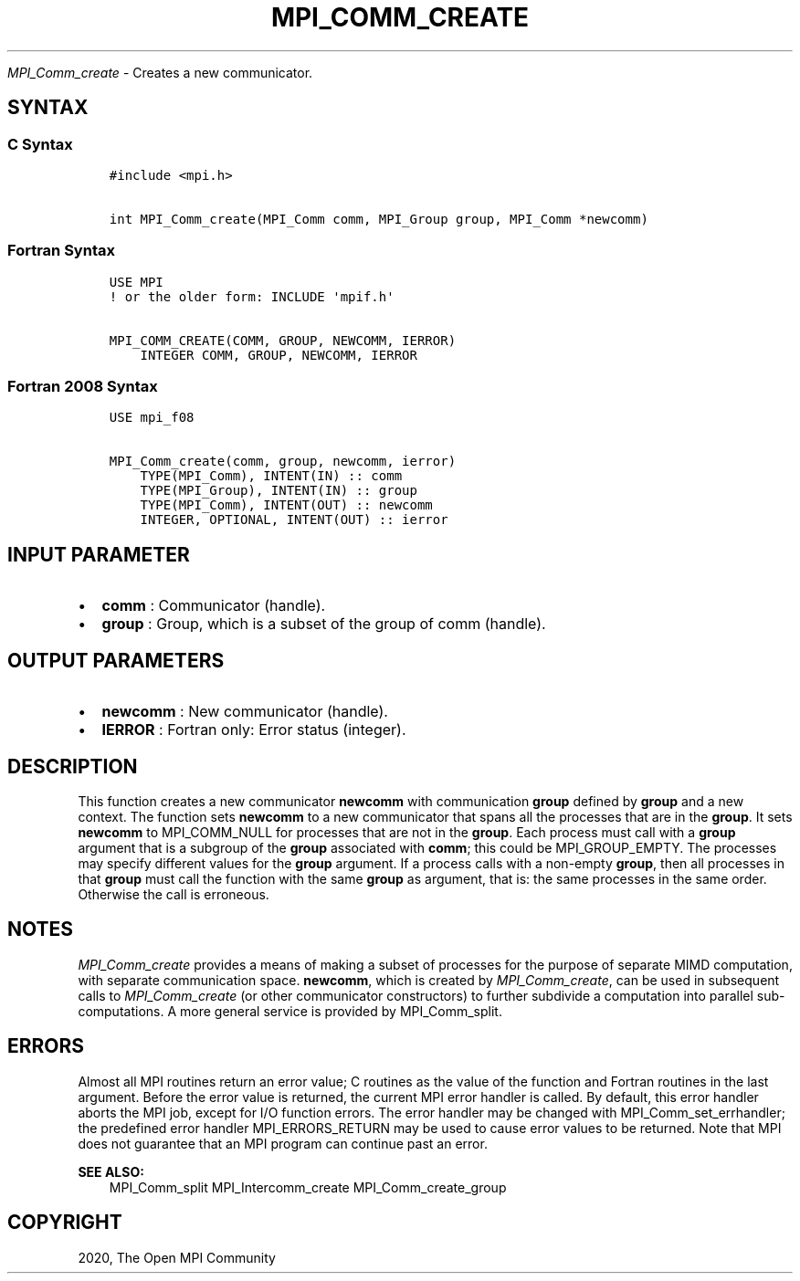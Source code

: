 .\" Man page generated from reStructuredText.
.
.TH "MPI_COMM_CREATE" "3" "Jan 11, 2022" "" "Open MPI"
.
.nr rst2man-indent-level 0
.
.de1 rstReportMargin
\\$1 \\n[an-margin]
level \\n[rst2man-indent-level]
level margin: \\n[rst2man-indent\\n[rst2man-indent-level]]
-
\\n[rst2man-indent0]
\\n[rst2man-indent1]
\\n[rst2man-indent2]
..
.de1 INDENT
.\" .rstReportMargin pre:
. RS \\$1
. nr rst2man-indent\\n[rst2man-indent-level] \\n[an-margin]
. nr rst2man-indent-level +1
.\" .rstReportMargin post:
..
.de UNINDENT
. RE
.\" indent \\n[an-margin]
.\" old: \\n[rst2man-indent\\n[rst2man-indent-level]]
.nr rst2man-indent-level -1
.\" new: \\n[rst2man-indent\\n[rst2man-indent-level]]
.in \\n[rst2man-indent\\n[rst2man-indent-level]]u
..
.sp
\fI\%MPI_Comm_create\fP \- Creates a new communicator.
.SH SYNTAX
.SS C Syntax
.INDENT 0.0
.INDENT 3.5
.sp
.nf
.ft C
#include <mpi.h>

int MPI_Comm_create(MPI_Comm comm, MPI_Group group, MPI_Comm *newcomm)
.ft P
.fi
.UNINDENT
.UNINDENT
.SS Fortran Syntax
.INDENT 0.0
.INDENT 3.5
.sp
.nf
.ft C
USE MPI
! or the older form: INCLUDE \(aqmpif.h\(aq

MPI_COMM_CREATE(COMM, GROUP, NEWCOMM, IERROR)
    INTEGER COMM, GROUP, NEWCOMM, IERROR
.ft P
.fi
.UNINDENT
.UNINDENT
.SS Fortran 2008 Syntax
.INDENT 0.0
.INDENT 3.5
.sp
.nf
.ft C
USE mpi_f08

MPI_Comm_create(comm, group, newcomm, ierror)
    TYPE(MPI_Comm), INTENT(IN) :: comm
    TYPE(MPI_Group), INTENT(IN) :: group
    TYPE(MPI_Comm), INTENT(OUT) :: newcomm
    INTEGER, OPTIONAL, INTENT(OUT) :: ierror
.ft P
.fi
.UNINDENT
.UNINDENT
.SH INPUT PARAMETER
.INDENT 0.0
.IP \(bu 2
\fBcomm\fP : Communicator (handle).
.IP \(bu 2
\fBgroup\fP : Group, which is a subset of the group of comm (handle).
.UNINDENT
.SH OUTPUT PARAMETERS
.INDENT 0.0
.IP \(bu 2
\fBnewcomm\fP : New communicator (handle).
.IP \(bu 2
\fBIERROR\fP : Fortran only: Error status (integer).
.UNINDENT
.SH DESCRIPTION
.sp
This function creates a new communicator \fBnewcomm\fP with communication
\fBgroup\fP defined by \fBgroup\fP and a new context. The function sets
\fBnewcomm\fP to a new communicator that spans all the processes that are
in the \fBgroup\fP\&. It sets \fBnewcomm\fP to MPI_COMM_NULL for processes
that are not in the \fBgroup\fP\&. Each process must call with a \fBgroup\fP
argument that is a subgroup of the \fBgroup\fP associated with \fBcomm\fP;
this could be MPI_GROUP_EMPTY. The processes may specify different
values for the \fBgroup\fP argument. If a process calls with a non\-empty
\fBgroup\fP, then all processes in that \fBgroup\fP must call the function
with the same \fBgroup\fP as argument, that is: the same processes in the
same order. Otherwise the call is erroneous.
.SH NOTES
.sp
\fI\%MPI_Comm_create\fP provides a means of making a subset of processes for
the purpose of separate MIMD computation, with separate communication
space. \fBnewcomm\fP, which is created by \fI\%MPI_Comm_create\fP, can be used
in subsequent calls to \fI\%MPI_Comm_create\fP (or other communicator
constructors) to further subdivide a computation into parallel
sub\-computations. A more general service is provided by
MPI_Comm_split\&.
.SH ERRORS
.sp
Almost all MPI routines return an error value; C routines as the value
of the function and Fortran routines in the last argument. Before the
error value is returned, the current MPI error handler is called. By
default, this error handler aborts the MPI job, except for I/O function
errors. The error handler may be changed with
MPI_Comm_set_errhandler; the predefined error handler
MPI_ERRORS_RETURN may be used to cause error values to be returned.
Note that MPI does not guarantee that an MPI program can continue past
an error.
.sp
\fBSEE ALSO:\fP
.INDENT 0.0
.INDENT 3.5
MPI_Comm_split MPI_Intercomm_create MPI_Comm_create_group
.UNINDENT
.UNINDENT
.SH COPYRIGHT
2020, The Open MPI Community
.\" Generated by docutils manpage writer.
.
